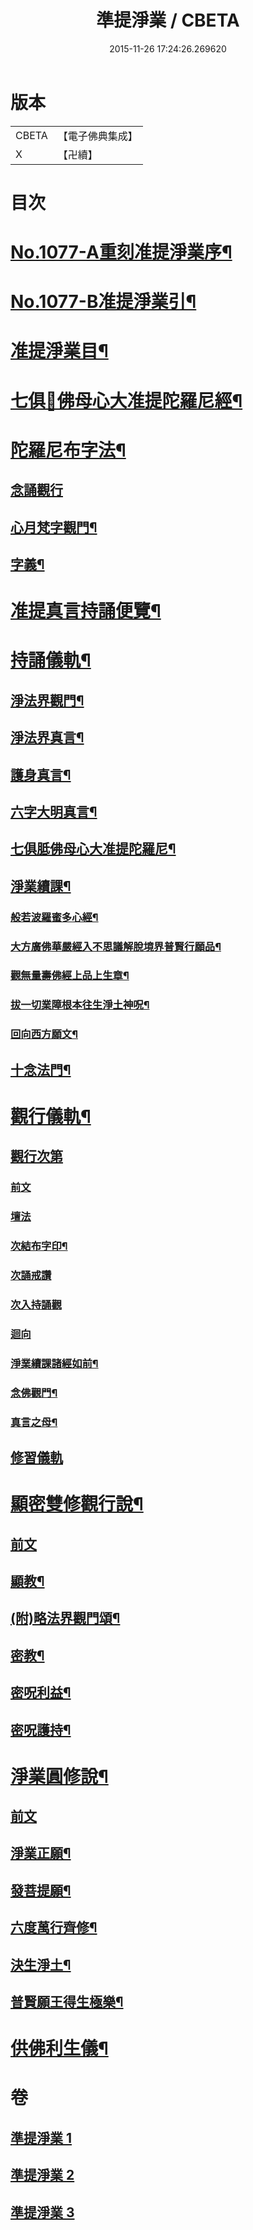 #+TITLE: 準提淨業 / CBETA
#+DATE: 2015-11-26 17:24:26.269620
* 版本
 |     CBETA|【電子佛典集成】|
 |         X|【卍續】    |

* 目次
* [[file:KR6j0750_001.txt::001-0221c1][No.1077-A重刻准提淨業序¶]]
* [[file:KR6j0750_001.txt::0222a15][No.1077-B准提淨業引¶]]
* [[file:KR6j0750_001.txt::0222b11][准提淨業目¶]]
* [[file:KR6j0750_001.txt::0222c3][七俱𦙆佛母心大准提陀羅尼經¶]]
* [[file:KR6j0750_001.txt::0223c17][陀羅尼布字法¶]]
** [[file:KR6j0750_001.txt::0223c18][念誦觀行]]
** [[file:KR6j0750_001.txt::0224a18][心月梵字觀門¶]]
** [[file:KR6j0750_001.txt::0224b6][字義¶]]
* [[file:KR6j0750_001.txt::0224b21][准提真言持誦便覽¶]]
* [[file:KR6j0750_001.txt::0224c15][持誦儀軌¶]]
** [[file:KR6j0750_001.txt::0224c17][淨法界觀門¶]]
** [[file:KR6j0750_001.txt::0225a6][淨法界真言¶]]
** [[file:KR6j0750_001.txt::0225a18][護身真言¶]]
** [[file:KR6j0750_001.txt::0225b3][六字大明真言¶]]
** [[file:KR6j0750_001.txt::0225c3][七俱胝佛母心大准提陀羅尼¶]]
** [[file:KR6j0750_001.txt::0226b2][淨業續課¶]]
*** [[file:KR6j0750_001.txt::0226b4][般若波羅蜜多心經¶]]
*** [[file:KR6j0750_001.txt::0226b19][大方廣佛華嚴經入不思議解脫境界普賢行願品¶]]
*** [[file:KR6j0750_001.txt::0226c13][觀無量壽佛經上品上生章¶]]
*** [[file:KR6j0750_001.txt::0227a7][拔一切業障根本往生淨土神呪¶]]
*** [[file:KR6j0750_001.txt::0227a21][回向西方願文¶]]
** [[file:KR6j0750_001.txt::0227c11][十念法門¶]]
* [[file:KR6j0750_002.txt::002-0228a8][觀行儀軌¶]]
** [[file:KR6j0750_002.txt::002-0228a8][觀行次第]]
*** [[file:KR6j0750_002.txt::002-0228a8][前文]]
*** [[file:KR6j0750_002.txt::002-0228a16][壇法]]
*** [[file:KR6j0750_002.txt::0228c5][次結布字印¶]]
*** [[file:KR6j0750_002.txt::0229b4][次誦戒讚]]
*** [[file:KR6j0750_002.txt::0229b17][次入持誦觀]]
*** [[file:KR6j0750_002.txt::0229c13][迴向]]
*** [[file:KR6j0750_002.txt::0230a3][淨業續課諸經如前¶]]
*** [[file:KR6j0750_002.txt::0230a4][念佛觀門¶]]
*** [[file:KR6j0750_002.txt::0230a14][真言之母¶]]
** [[file:KR6j0750_002.txt::0230b5][修習儀軌]]
* [[file:KR6j0750_003.txt::003-0232b13][顯密雙修觀行說¶]]
** [[file:KR6j0750_003.txt::003-0232b13][前文]]
** [[file:KR6j0750_003.txt::0232c12][顯教¶]]
** [[file:KR6j0750_003.txt::0235b17][(附)略法界觀門頌¶]]
** [[file:KR6j0750_003.txt::0235c22][密教¶]]
** [[file:KR6j0750_003.txt::0237b15][密呪利益¶]]
** [[file:KR6j0750_003.txt::0238b17][密呪護持¶]]
* [[file:KR6j0750_003.txt::0239a23][淨業圓修說¶]]
** [[file:KR6j0750_003.txt::0239a23][前文]]
** [[file:KR6j0750_003.txt::0239c10][淨業正願¶]]
** [[file:KR6j0750_003.txt::0240a22][發菩提願¶]]
** [[file:KR6j0750_003.txt::0240c5][六度萬行齊修¶]]
** [[file:KR6j0750_003.txt::0240c23][決生淨土¶]]
** [[file:KR6j0750_003.txt::0241b7][普賢願王得生極樂¶]]
* [[file:KR6j0750_003.txt::0242a4][供佛利生儀¶]]
* 卷
** [[file:KR6j0750_001.txt][準提淨業 1]]
** [[file:KR6j0750_002.txt][準提淨業 2]]
** [[file:KR6j0750_003.txt][準提淨業 3]]
